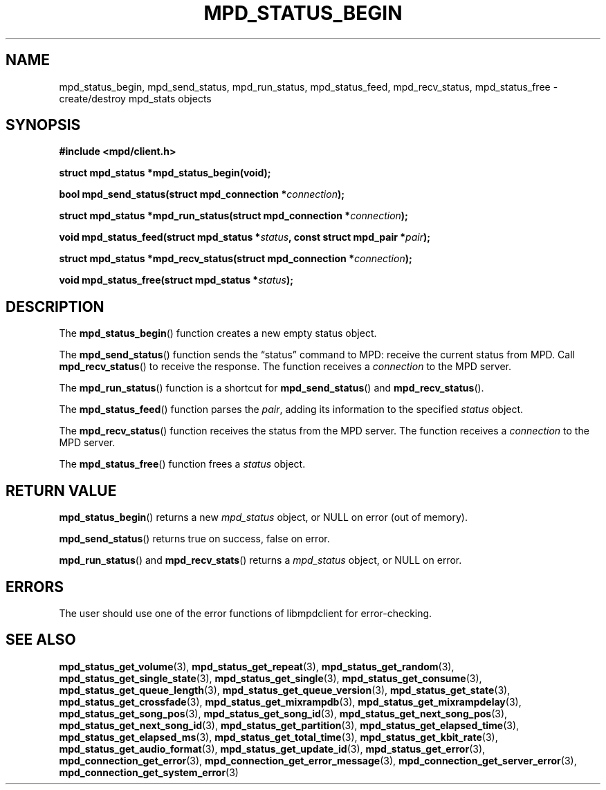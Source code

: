 .TH MPD_STATUS_BEGIN 3 2019
.SH NAME
mpd_status_begin, mpd_send_status, mpd_run_status, mpd_status_feed,
mpd_recv_status, mpd_status_free \- create/destroy mpd_stats objects
.SH SYNOPSIS
.B #include <mpd/client.h>
.PP
.BI "struct mpd_status *mpd_status_begin(void);"
.PP
.BI "bool mpd_send_status(struct mpd_connection *" connection );
.PP
.BI "struct mpd_status *mpd_run_status(struct mpd_connection *" connection );
.PP
.BI "void mpd_status_feed(struct mpd_status *" status ","
.BI "const struct mpd_pair *" pair );
.PP
.BI "struct mpd_status *mpd_recv_status(struct mpd_connection *" connection );
.PP
.BI "void mpd_status_free(struct mpd_status *" status );
.SH DESCRIPTION
The
.BR mpd_status_begin ()
function creates a new empty status object. 
.PP
The
.BR mpd_send_status ()
function sends the \(lqstatus\(rq command to MPD: receive the current status
from MPD. Call
.BR mpd_recv_status ()
to receive the response. The function receives a
.I connection
to the MPD server.
.PP
The
.BR mpd_run_status ()
function is a shortcut for
.BR mpd_send_status ()
and
.BR mpd_recv_status ().
.PP
The
.BR mpd_status_feed ()
function parses the
.IR pair ,
adding its information to the specified
.I status
object.
.PP
The
.BR mpd_recv_status ()
function receives the status from the MPD server. The function receives a
.I connection
to the MPD server.
.PP
The
.BR mpd_status_free ()
function frees a 
.I status
object.
.SH RETURN VALUE
.BR mpd_status_begin ()
returns a new
.I mpd_status
object, or NULL on error (out of memory).
.PP
.BR mpd_send_status ()
returns true on success, false on error.
.PP
.BR mpd_run_status ()
and
.BR mpd_recv_stats ()
returns a
.I mpd_status
object, or NULL on error.
.SH ERRORS
The user should use one of the error functions of libmpdclient for
error-checking.
.SH SEE ALSO
.BR mpd_status_get_volume (3),
.BR mpd_status_get_repeat (3),
.BR mpd_status_get_random (3),
.BR mpd_status_get_single_state (3),
.BR mpd_status_get_single (3),
.BR mpd_status_get_consume (3),
.BR mpd_status_get_queue_length (3),
.BR mpd_status_get_queue_version (3),
.BR mpd_status_get_state (3),
.BR mpd_status_get_crossfade (3),
.BR mpd_status_get_mixrampdb (3),
.BR mpd_status_get_mixrampdelay (3),
.BR mpd_status_get_song_pos (3),
.BR mpd_status_get_song_id (3),
.BR mpd_status_get_next_song_pos (3),
.BR mpd_status_get_next_song_id (3),
.BR mpd_status_get_partition (3),
.BR mpd_status_get_elapsed_time (3),
.BR mpd_status_get_elapsed_ms (3),
.BR mpd_status_get_total_time (3),
.BR mpd_status_get_kbit_rate (3),
.BR mpd_status_get_audio_format (3),
.BR mpd_status_get_update_id (3),
.BR mpd_status_get_error (3),
.BR mpd_connection_get_error (3),
.BR mpd_connection_get_error_message (3),
.BR mpd_connection_get_server_error (3),
.BR mpd_connection_get_system_error (3)
